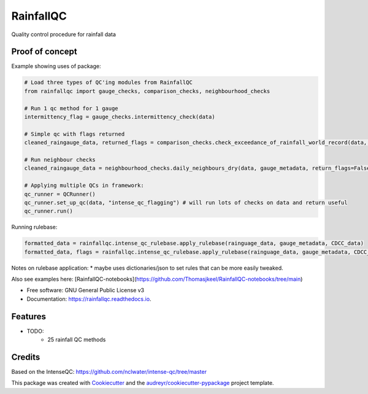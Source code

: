 ==========
RainfallQC
==========

.. image:: https://img.shields.io/pypi/v/rainfallqc.svg
        :target: https://pypi.python.org/pypi/rainfallqc

.. image:: https://readthedocs.org/projects/rainfallqc/badge/?version=latest
        :target: https://rainfallqc.readthedocs.io/en/latest/?version=latest
        :alt: Documentation Status



Quality control procedure for rainfall data


Proof of concept
----------------
Example showing uses of package:

.. code-block:: python

        # Load three types of QC'ing modules from RainfallQC
        from rainfallqc import gauge_checks, comparison_checks, neighbourhood_checks

        # Run 1 qc method for 1 gauge
        intermittency_flag = gauge_checks.intermittency_check(data)

        # Simple qc with flags returned
        cleaned_raingauge_data, returned_flags = comparison_checks.check_exceedance_of_rainfall_world_record(data, time_res='hourly', return_flags=True)

        # Run neighbour checks
        cleaned_raingauge_data = neighbourhood_checks.daily_neighbours_dry(data, gauge_metadata, return_flags=False)

        # Applying multiple QCs in framework:
        qc_runner = QCRunner()
        qc_runner.set_up_qc(data, "intense_qc_flagging") # will run lots of checks on data and return useful
        qc_runner.run()



Running rulebase:

.. code-block:: python

        formatted_data = rainfallqc.intense_qc_rulebase.apply_rulebase(rainguage_data, gauge_metadata, CDCC_data)
        formatted_data, flags = rainfallqc.intense_qc_rulebase.apply_rulebase(rainguage_data, gauge_metadata, CDCC_data, return_flags=True)


Notes on rulebase application:
* maybe uses dictionaries/json to set rules that can be more easily tweaked.


Also see examples here: [RainfallQC-notebooks](https://github.com/Thomasjkeel/RainfallQC-notebooks/tree/main)


* Free software: GNU General Public License v3
* Documentation: https://rainfallqc.readthedocs.io.


Features
--------

* TODO:
        - 25 rainfall QC methods

Credits
-------
Based on the IntenseQC: https://github.com/nclwater/intense-qc/tree/master


This package was created with Cookiecutter_ and the `audreyr/cookiecutter-pypackage`_ project template.

.. _Cookiecutter: https://github.com/audreyr/cookiecutter
.. _`audreyr/cookiecutter-pypackage`: https://github.com/audreyr/cookiecutter-pypackage
